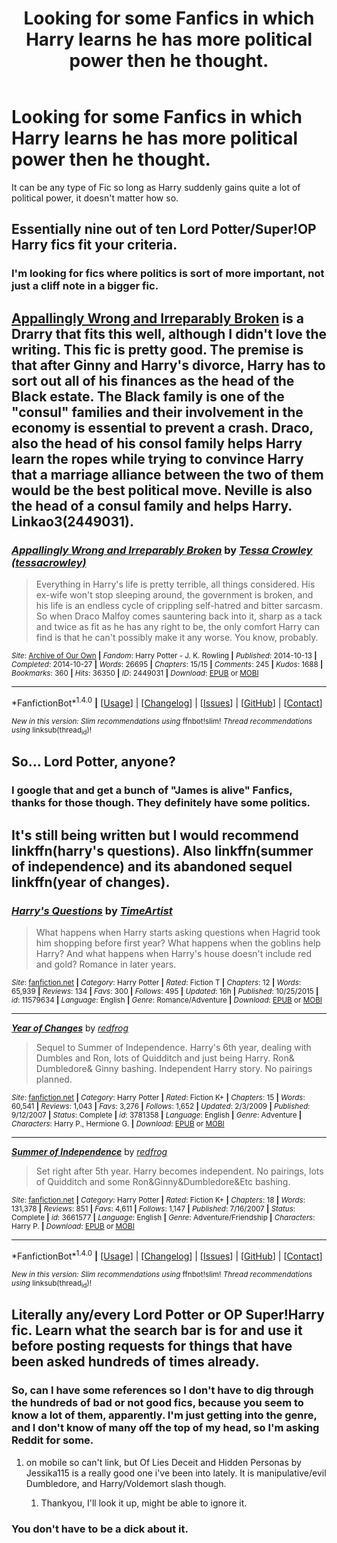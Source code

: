 #+TITLE: Looking for some Fanfics in which Harry learns he has more political power then he thought.

* Looking for some Fanfics in which Harry learns he has more political power then he thought.
:PROPERTIES:
:Author: Sefera17
:Score: 17
:DateUnix: 1479695234.0
:DateShort: 2016-Nov-21
:FlairText: Request
:END:
It can be any type of Fic so long as Harry suddenly gains quite a lot of political power, it doesn't matter how so.


** Essentially nine out of ten Lord Potter/Super!OP Harry fics fit your criteria.
:PROPERTIES:
:Score: 2
:DateUnix: 1479765891.0
:DateShort: 2016-Nov-22
:END:

*** I'm looking for fics where politics is sort of more important, not just a cliff note in a bigger fic.
:PROPERTIES:
:Author: Sefera17
:Score: 1
:DateUnix: 1479839188.0
:DateShort: 2016-Nov-22
:END:


** [[http://archiveofourown.org/works/2449031][Appallingly Wrong and Irreparably Broken]] is a Drarry that fits this well, although I didn't love the writing. This fic is pretty good. The premise is that after Ginny and Harry's divorce, Harry has to sort out all of his finances as the head of the Black estate. The Black family is one of the "consul" families and their involvement in the economy is essential to prevent a crash. Draco, also the head of his consol family helps Harry learn the ropes while trying to convince Harry that a marriage alliance between the two of them would be the best political move. Neville is also the head of a consul family and helps Harry. Linkao3(2449031).
:PROPERTIES:
:Author: gotkate86
:Score: 2
:DateUnix: 1479701454.0
:DateShort: 2016-Nov-21
:END:

*** [[http://archiveofourown.org/works/2449031][*/Appallingly Wrong and Irreparably Broken/*]] by [[http://www.archiveofourown.org/users/tessacrowley/pseuds/Tessa%20Crowley][/Tessa Crowley (tessacrowley)/]]

#+begin_quote
  Everything in Harry's life is pretty terrible, all things considered. His ex-wife won't stop sleeping around, the government is broken, and his life is an endless cycle of crippling self-hatred and bitter sarcasm. So when Draco Malfoy comes sauntering back into it, sharp as a tack and twice as fit as he has any right to be, the only comfort Harry can find is that he can't possibly make it any worse. You know, probably.
#+end_quote

^{/Site/: [[http://www.archiveofourown.org/][Archive of Our Own]] *|* /Fandom/: Harry Potter - J. K. Rowling *|* /Published/: 2014-10-13 *|* /Completed/: 2014-10-27 *|* /Words/: 26695 *|* /Chapters/: 15/15 *|* /Comments/: 245 *|* /Kudos/: 1688 *|* /Bookmarks/: 360 *|* /Hits/: 36350 *|* /ID/: 2449031 *|* /Download/: [[http://archiveofourown.org/downloads/Te/Tessa%20Crowley/2449031/Appallingly%20Wrong%20and%20Irreparably.epub?updated_at=1477127799][EPUB]] or [[http://archiveofourown.org/downloads/Te/Tessa%20Crowley/2449031/Appallingly%20Wrong%20and%20Irreparably.mobi?updated_at=1477127799][MOBI]]}

--------------

*FanfictionBot*^{1.4.0} *|* [[[https://github.com/tusing/reddit-ffn-bot/wiki/Usage][Usage]]] | [[[https://github.com/tusing/reddit-ffn-bot/wiki/Changelog][Changelog]]] | [[[https://github.com/tusing/reddit-ffn-bot/issues/][Issues]]] | [[[https://github.com/tusing/reddit-ffn-bot/][GitHub]]] | [[[https://www.reddit.com/message/compose?to=tusing][Contact]]]

^{/New in this version: Slim recommendations using/ ffnbot!slim! /Thread recommendations using/ linksub(thread_id)!}
:PROPERTIES:
:Author: FanfictionBot
:Score: 1
:DateUnix: 1479701481.0
:DateShort: 2016-Nov-21
:END:


** So... Lord Potter, anyone?
:PROPERTIES:
:Author: Skeletickles
:Score: 2
:DateUnix: 1479735478.0
:DateShort: 2016-Nov-21
:END:

*** I google that and get a bunch of "James is alive" Fanfics, thanks for those though. They definitely have some politics.
:PROPERTIES:
:Author: Sefera17
:Score: 1
:DateUnix: 1479839107.0
:DateShort: 2016-Nov-22
:END:


** It's still being written but I would recommend linkffn(harry's questions). Also linkffn(summer of independence) and its abandoned sequel linkffn(year of changes).
:PROPERTIES:
:Author: rkent100
:Score: 1
:DateUnix: 1479746500.0
:DateShort: 2016-Nov-21
:END:

*** [[http://www.fanfiction.net/s/11579634/1/][*/Harry's Questions/*]] by [[https://www.fanfiction.net/u/1041885/TimeArtist][/TimeArtist/]]

#+begin_quote
  What happens when Harry starts asking questions when Hagrid took him shopping before first year? What happens when the goblins help Harry? And what happens when Harry's house doesn't include red and gold? Romance in later years.
#+end_quote

^{/Site/: [[http://www.fanfiction.net/][fanfiction.net]] *|* /Category/: Harry Potter *|* /Rated/: Fiction T *|* /Chapters/: 12 *|* /Words/: 65,939 *|* /Reviews/: 134 *|* /Favs/: 300 *|* /Follows/: 495 *|* /Updated/: 16h *|* /Published/: 10/25/2015 *|* /id/: 11579634 *|* /Language/: English *|* /Genre/: Romance/Adventure *|* /Download/: [[http://www.ff2ebook.com/old/ffn-bot/index.php?id=11579634&source=ff&filetype=epub][EPUB]] or [[http://www.ff2ebook.com/old/ffn-bot/index.php?id=11579634&source=ff&filetype=mobi][MOBI]]}

--------------

[[http://www.fanfiction.net/s/3781358/1/][*/Year of Changes/*]] by [[https://www.fanfiction.net/u/667976/redfrog][/redfrog/]]

#+begin_quote
  Sequel to Summer of Independence. Harry's 6th year, dealing with Dumbles and Ron, lots of Quidditch and just being Harry. Ron& Dumbledore& Ginny bashing. Independent Harry story. No pairings planned.
#+end_quote

^{/Site/: [[http://www.fanfiction.net/][fanfiction.net]] *|* /Category/: Harry Potter *|* /Rated/: Fiction K+ *|* /Chapters/: 15 *|* /Words/: 60,541 *|* /Reviews/: 1,043 *|* /Favs/: 3,276 *|* /Follows/: 1,652 *|* /Updated/: 2/3/2009 *|* /Published/: 9/12/2007 *|* /Status/: Complete *|* /id/: 3781358 *|* /Language/: English *|* /Genre/: Adventure *|* /Characters/: Harry P., Hermione G. *|* /Download/: [[http://www.ff2ebook.com/old/ffn-bot/index.php?id=3781358&source=ff&filetype=epub][EPUB]] or [[http://www.ff2ebook.com/old/ffn-bot/index.php?id=3781358&source=ff&filetype=mobi][MOBI]]}

--------------

[[http://www.fanfiction.net/s/3661577/1/][*/Summer of Independence/*]] by [[https://www.fanfiction.net/u/667976/redfrog][/redfrog/]]

#+begin_quote
  Set right after 5th year. Harry becomes independent. No pairings, lots of Quidditch and some Ron&Ginny&Dumbledore&Etc bashing.
#+end_quote

^{/Site/: [[http://www.fanfiction.net/][fanfiction.net]] *|* /Category/: Harry Potter *|* /Rated/: Fiction K+ *|* /Chapters/: 18 *|* /Words/: 131,378 *|* /Reviews/: 851 *|* /Favs/: 4,611 *|* /Follows/: 1,147 *|* /Published/: 7/16/2007 *|* /Status/: Complete *|* /id/: 3661577 *|* /Language/: English *|* /Genre/: Adventure/Friendship *|* /Characters/: Harry P. *|* /Download/: [[http://www.ff2ebook.com/old/ffn-bot/index.php?id=3661577&source=ff&filetype=epub][EPUB]] or [[http://www.ff2ebook.com/old/ffn-bot/index.php?id=3661577&source=ff&filetype=mobi][MOBI]]}

--------------

*FanfictionBot*^{1.4.0} *|* [[[https://github.com/tusing/reddit-ffn-bot/wiki/Usage][Usage]]] | [[[https://github.com/tusing/reddit-ffn-bot/wiki/Changelog][Changelog]]] | [[[https://github.com/tusing/reddit-ffn-bot/issues/][Issues]]] | [[[https://github.com/tusing/reddit-ffn-bot/][GitHub]]] | [[[https://www.reddit.com/message/compose?to=tusing][Contact]]]

^{/New in this version: Slim recommendations using/ ffnbot!slim! /Thread recommendations using/ linksub(thread_id)!}
:PROPERTIES:
:Author: FanfictionBot
:Score: 1
:DateUnix: 1479746549.0
:DateShort: 2016-Nov-21
:END:


** Literally any/every Lord Potter or OP Super!Harry fic. Learn what the search bar is for and use it before posting requests for things that have been asked hundreds of times already.
:PROPERTIES:
:Author: jholland513
:Score: 0
:DateUnix: 1479755977.0
:DateShort: 2016-Nov-21
:END:

*** So, can I have some references so I don't have to dig through the hundreds of bad or not good fics, because you seem to know a lot of them, apparently. I'm just getting into the genre, and I don't know of many off the top of my head, so I'm asking Reddit for some.
:PROPERTIES:
:Author: Sefera17
:Score: 1
:DateUnix: 1479839011.0
:DateShort: 2016-Nov-22
:END:

**** on mobile so can't link, but Of Lies Deceit and Hidden Personas by Jessika115 is a really good one i've been into lately. It is manipulative/evil Dumbledore, and Harry/Voldemort slash though.
:PROPERTIES:
:Author: jholland513
:Score: 1
:DateUnix: 1479851259.0
:DateShort: 2016-Nov-23
:END:

***** Thankyou, I'll look it up, might be able to ignore it.
:PROPERTIES:
:Author: Sefera17
:Score: 1
:DateUnix: 1479869641.0
:DateShort: 2016-Nov-23
:END:


*** You don't have to be a dick about it.
:PROPERTIES:
:Author: GoldBear_
:Score: 1
:DateUnix: 1479767792.0
:DateShort: 2016-Nov-22
:END:
